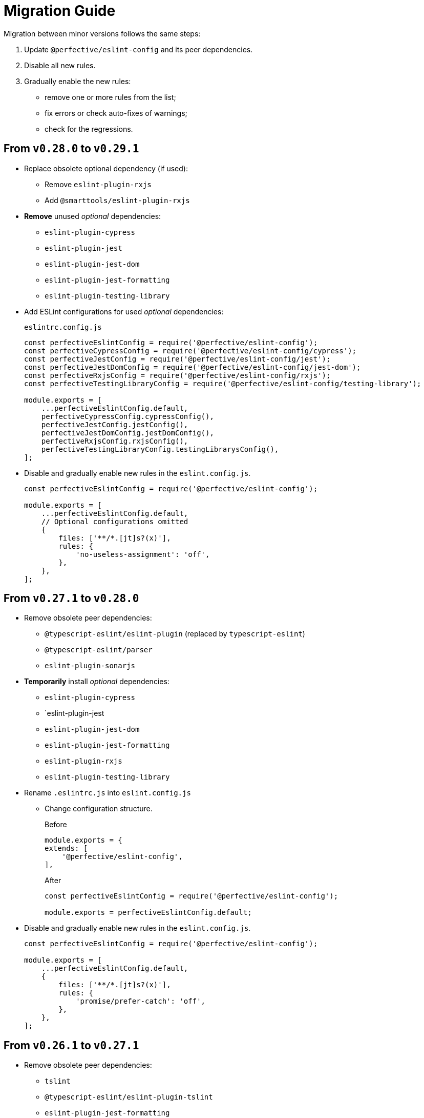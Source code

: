 = Migration Guide

Migration between minor versions follows the same steps:

. Update `@perfective/eslint-config` and its peer dependencies.
. Disable all new rules.
. Gradually enable the new rules:
** remove one or more rules from the list;
** fix errors or check auto-fixes of warnings;
** check for the regressions.

== From `v0.28.0` to `v0.29.1`

* Replace obsolete optional dependency (if used):
** Remove `eslint-plugin-rxjs`
** Add `@smarttools/eslint-plugin-rxjs`
+
* *Remove* unused _optional_ dependencies:
+
** `eslint-plugin-cypress`
** `eslint-plugin-jest`
** `eslint-plugin-jest-dom`
** `eslint-plugin-jest-formatting`
** `eslint-plugin-testing-library`
+
* Add ESLint configurations for used _optional_ dependencies:
+
.`eslintrc.config.js`
[source,javascript]
----
const perfectiveEslintConfig = require('@perfective/eslint-config');
const perfectiveCypressConfig = require('@perfective/eslint-config/cypress');
const perfectiveJestConfig = require('@perfective/eslint-config/jest');
const perfectiveJestDomConfig = require('@perfective/eslint-config/jest-dom');
const perfectiveRxjsConfig = require('@perfective/eslint-config/rxjs');
const perfectiveTestingLibraryConfig = require('@perfective/eslint-config/testing-library');

module.exports = [
    ...perfectiveEslintConfig.default,
    perfectiveCypressConfig.cypressConfig(),
    perfectiveJestConfig.jestConfig(),
    perfectiveJestDomConfig.jestDomConfig(),
    perfectiveRxjsConfig.rxjsConfig(),
    perfectiveTestingLibraryConfig.testingLibrarysConfig(),
];
----
+
* Disable and gradually enable new rules in the `eslint.config.js`.
+
[source,javascript]
----
const perfectiveEslintConfig = require('@perfective/eslint-config');

module.exports = [
    ...perfectiveEslintConfig.default,
    // Optional configurations omitted
    {
        files: ['**/*.[jt]s?(x)'],
        rules: {
            'no-useless-assignment': 'off',
        },
    },
];
----


== From `v0.27.1` to `v0.28.0`

* Remove obsolete peer dependencies:
** `@typescript-eslint/eslint-plugin` (replaced by `typescript-eslint`)
** `@typescript-eslint/parser`
** `eslint-plugin-sonarjs`
+
* *Temporarily* install _optional_ dependencies:
+
** `eslint-plugin-cypress`
** `eslint-plugin-jest
** `eslint-plugin-jest-dom`
** `eslint-plugin-jest-formatting`
** `eslint-plugin-rxjs`
** `eslint-plugin-testing-library`
+
* Rename `.eslintrc.js` into `eslint.config.js`
** Change configuration structure.
+
.Before
[source,javascript]
----
module.exports = {
extends: [
    '@perfective/eslint-config',
],
----
+
.After
[source,javascript]
----
const perfectiveEslintConfig = require('@perfective/eslint-config');

module.exports = perfectiveEslintConfig.default;
----
+
* Disable and gradually enable new rules in the `eslint.config.js`.
+
[source,javascript]
----
const perfectiveEslintConfig = require('@perfective/eslint-config');

module.exports = [
    ...perfectiveEslintConfig.default,
    {
        files: ['**/*.[jt]s?(x)'],
        rules: {
            'promise/prefer-catch': 'off',
        },
    },
];
----


== From `v0.26.1` to `v0.27.1`

* Remove obsolete peer dependencies:
** `tslint`
** `@typescript-eslint/eslint-plugin-tslint`
** `eslint-plugin-jest-formatting`
** `eslint-plugin-deprecation`
+
* Remove deprecated rules, if present in the custom configuration:
** `@typescript-eslint/ban-types`
** `@typescript-eslint/no-loss-of-precision`
** `deprecation/deprecation`
** `jest-formatting/padding-around-after-all-blocks` (use `jest/padding-around-after-all-blocks`)
** `jest-formatting/padding-around-after-each-blocks` (use `jest/padding-around-after-each-blocks`)
** `jest-formatting/padding-around-all` (use `jest/padding-around-all`)
** `jest-formatting/padding-around-before-all-blocks` (use `jest/padding-around-before-all-blocks`)
** `jest-formatting/padding-around-before-each-blocks` (use `jest/padding-around-before-each-blocks`)
** `jest-formatting/padding-around-describe-blocks` (use `jest/padding-around-describe-blocks`)
** `jest-formatting/padding-around-expect-groups` (use `jest/padding-around-expect-groups`)
** `jest-formatting/padding-around-test-blocks` (use `jest/padding-around-test-blocks`)
+
* Disable and gradually enable new rules in the `.eslintrc.js`.
+
[source,js]
----
module.exports = {
    extends: [
        '@perfective/eslint-config',
    ],
    overrides: [
        {
            files: ['*.[jt]s?(x)'],
            rules: {
                '@typescript-eslint/no-empty-object-type': 'off',
                '@typescript-eslint/no-unnecessary-type-parameters': 'off',
                '@typescript-eslint/no-unnecessary-parameter-property-assignment': 'off',
                '@typescript-eslint/no-deprecated': 'off',
                '@typescript-eslint/no-restricted-types': 'off',
                '@typescript-eslint/no-unsafe-function-type': 'off',
                '@typescript-eslint/no-wrapper-object-types': 'off',
                '@stylistic/plus/curly-newline': 'off',
                'unicorn/consistent-existence-index-check': 'off',
                'unicorn/no-length-as-slice-end': 'off',
                'unicorn/prefer-global-this': 'off',
                'unicorn/prefer-math-min-max': 'off',
                'jsdoc/check-template-names': 'off',
                'jsdoc/require-hyphen-before-param-description': 'off',
                'promise/spec-only': 'off',

                // If eslint-plugin-cypress is installed
                'cypress/no-debug': 'off',
            },
        },
    ],
};
----


== From `v0.26.0` to `v0.26.1`

* Disable and gradually enable new rules in the `.eslintrc.js`.
+
[source,js]
----
module.exports = {
    extends: [
        '@perfective/eslint-config',
    ],
    overrides: [
        {
            files: ['*.[jt]s?(x)'],
            rules: {
                '@stylistic/ts/object-curly-newline': 'off',
                '@stylistic/ts/object-property-newline': 'off',
            },
        },
    ],
};
----


== From `v0.25.1` to `v0.26.0`

* Remove `eslint-plugin-node` from `devDependencies`, if present.
+
* Disable and gradually enable new rules in the `.eslintrc.js`.
+
[source,js]
----
module.exports = {
    extends: [
        '@perfective/eslint-config',
    ],
    overrides: [
        {
            files: ['*.[jt]s?(x)'],
            rules: {
                'security/detect-bidi-characters': 'off',
                'security/detect-buffer-noassert': 'off',
                'security/detect-child-process': 'off',
                'security/detect-disable-mustache-escape': 'off',
                'security/detect-eval-with-expression': 'off',
                'security/detect-new-buffer': 'off',
                'security/detect-no-csrf-before-method-override': 'off',
                'security/detect-non-literal-fs-filename': 'off',
                'security/detect-non-literal-regexp': 'off',
                'security/detect-non-literal-require': 'off',
                'security/detect-object-injection': 'off',
                'security/detect-possible-timing-attacks': 'off',
                'security/detect-pseudoRandomBytes': 'off',
                'security/detect-unsafe-regex': 'off',
                'unicorn/no-negation-in-equality-check': 'off',
            },
        },
    ],
};
----


== From `v0.24.0` to `v0.25.1`

* Replace customized `eslint-plugin-node` rules (if any) with `eslint-plugin-n`:
** Replace customized `node/` rules with `n/`.
** Replace `node/shebang` rule with `n/hashbang`.
** Disable `n/no-hide-core-modules` as deprecated.
** Change `n/exports-style` severity to `warn`.
+
* Update customizations (if any) for the deprecated `@typescript-eslint` rules:
** Replace `@typescript-eslint/no-throw-literal` with `@typescript-eslint/only-throw-error`.
** Replace `@typescript-eslint/no-useless-template-literals`
with `@typescript-eslint/no-unnecessary-template-expression`.
** Disabled deprecated `@typescript-eslint/prefer-ts-expect-error`.
+
* Add `@jest/globals` to the `devDependencies` for the `jest/prefer-importing-jest-globals` rule.
+
* Disable and gradually enable new rules in the `.eslintrc.js`.
+
[source,js]
----
module.exports = {
    extends: [
        '@perfective/eslint-config',
    ],
    overrides: [
        {
            files: ['*.[jt]s?(x)'],
            rules: {
                '@stylistic/js/line-comment-position': 'off',
                '@stylistic/js/multiline-comment-style': 'off', // Auto-fixable
                '@stylistic/jsx/jsx-function-call-newline': 'off', // Auto-fixable
                '@typescript-eslint/consistent-return': 'off',
                '@typescript-eslint/use-unknown-in-catch-callback-variable': 'off',
                'cypress/no-async-before': 'off',
                'jest/prefer-importing-jest-globals': 'off', // Auto-fixable
                'jest/prefer-jest-mocked': 'off', // Auto-fixable
                'unicorn/consistent-empty-array-spread': 'off', // Auto-fixable
                'unicorn/no-anonymous-default-export': 'off',
                'unicorn/no-await-in-promise-methods': 'off',
                'unicorn/no-invalid-fetch-options': 'off',
                'unicorn/no-magic-array-flat-depth': 'off',
                'unicorn/no-single-promise-in-promise-methods': 'off', // Auto-fixable
            },
        },
    ],
};
----


== From `v0.23.4` to `v0.24.0`

* Check customizations of the `eslint` and `@typescript-eslint` rules replaced
by the https://eslint.style/rules[ESLint Stylistic rules].
Replace the name of the customized rules with the new rules.
See Stylistic https://eslint.style/guide/migration[migration] documentation for details.
+
* Disable and gradually enable new rules in the `.eslintrc.js`.
+
[source,js]
----
module.exports = {
    extends: [
        '@perfective/eslint-config',
    ],
    overrides: [
        {
            files: ['*.[jt]s?(x)'],
            rules: {
                '@typescript-eslint/no-array-delete': 'off',
                '@typescript-eslint/prefer-find': 'off',
                '@typescript-eslint/prefer-promise-reject-errors': 'off',
            },
        },
    ],
};
----


== From `v0.22.0` to `v0.23.4`

* Disable and gradually enable new rules in the `.eslintrc.js`.
+
[source,js]
----
module.exports = {
    extends: [
        '@perfective/eslint-config',
    ],
    overrides: [
        {
            files: ['*.[jt]s?(x)'],
            rules: {
                'no-object-constructor': 'off',
                '@typescript-eslint/no-useless-template-literals': 'off',
                '@typescript-eslint/no-unsafe-unary-minus': 'off',
                'jest/no-confusing-set-timeout': 'off',
                'testing-library/prefer-implicit-assert': 'off',
            },
        },
    ],
};
----


== From `v0.21.0` to `v0.22.0`

* Update `eslint-plugin-testing-library` rules:
** Replace `testing-library/await-async-query` with `testing-library/await-async-queries`.
** Replace `testing-library/await-fire-event` with `testing-library/await-async-events`.
** Replace `testing-library/no-await-sync-query` with `testing-library/no-await-sync-queries`.
** Replace `testing-library/no-render-in-setup` with `testing-library/no-render-in-lifecycle`.
+
* Disable new rules in the `.eslintrc.js`.
+
[source,js]
----
module.exports = {
    extends: [
        '@perfective/eslint-config',
    ],
    overrides: [
        {
            files: ['*.[jt]s?(x)'],
            rules: {
                '@typescript-eslint/block-spacing': 'off', // auto-fixable
            },
        },
    ],
};
----


== From `v0.20.0` to `v0.21.0`

* If you do not use `jest`,
remove `eslint-plugin-jest`, `eslint-plugin-jest-formatting`, `eslint-plugin-jest-dom`,
and `eslint-plugin-testing-library` from `devDependencies`.
+
* If you do not use `@testing-library/jest-dom`, remove `eslint-plugin-jest-dom` from `devDependencies`.
* If you do not use `@testing-library`, remove `eslint-plugin-testing-library` from `devDependencies`.
+
* If you do not use `cypress`, remove `eslint-plugin-cypress` from `devDependencies`.
* If you do not use `rxjs`, remove `eslint-plugin-rxjs` from `devDependencies`.

[NOTE]
====
After removing optional peer dependencies, you may need to regenerate your `package-lock.json`,
as these dependencies may remain in it and in the `node_modules`.
====

* Remove the `jsdoc/newline-after-description` rule customizations,
if you have any.

* Disable new rules in the `.eslintrc.js`.
+
[source,js]
----
module.exports = {
    extends: [
        '@perfective/eslint-config',
    ],
    overrides: [
        {
            files: ['*.[jt]s?(x)'],
            rules: {
                '@typescript-eslint/no-duplicate-type-constituents': 'off',
                '@typescript-eslint/no-unsafe-enum-comparison': 'off',
                'jsdoc/imports-as-dependencies': 'off',
                'jsdoc/no-blank-blocks': 'off', // auto-fixable
                'jsdoc/tag-lines': 'off', // auto-fixable
                'unicorn/prefer-blob-reading-methods': 'off',
            },
        },
    ],
};
----


== From `v0.19.0` to `v0.20.0`

.Disable new rules in the `.eslintrc.js`
[source,js]
----
module.exports = {
    extends: [
        '@perfective/eslint-config',
    ],
    overrides: [
        {
            files: ['*.[jt]s?(x)'],
            rules: {
                '@typescript-eslint/key-spacing': 'off', // auto-fixable
                '@typescript-eslint/no-import-type-side-effects': 'off', // auto-fixable
                '@typescript-eslint/no-mixed-enums': 'off',
                'import/consistent-type-specifier-style': 'off', // auto-fixable
                'import/no-empty-named-blocks': 'off', // auto-fixable
                'jest/no-untyped-mock-factory': 'off', // auto-fixable
                'unicorn/no-negated-condition': 'off', // auto-fixable
                'unicorn/no-typeof-undefined': 'off', // auto-fixable
                'unicorn/refer-set-size': 'off', // auto-fixable
            },
        },
    ],
};
----


== From `v0.18.0` to `v0.19.0`

.Disable new rules in the `.eslintrc.js`
[source,js]
----
module.exports = {
    extends: [
        '@perfective/eslint-config',
    ],
    overrides: [
        {
            files: ['*.[jt]s?(x)'],
            rules: {
                'logical-assignment-operators': 'off', // auto-fixable
                'no-empty-static-block': 'off',
                'no-new-native-nonconstructor': 'off',
                '@typescript-eslint/no-unsafe-declaration-merging': 'off',
                'jest/prefer-each': 'off',
                'jest/prefer-mock-promise-shorthand': 'off', // auto-fixable
                'promise/no-multiple-resolved': 'off',
                'unicorn/no-unnecessary-await': 'off', // auto-fixable
            },
        },
    ],
};
----


== From `v0.17.0` to `v0.18.0`

.Disable new rules in the `.eslintrc.js`
[source,js]
----
module.exports = {
    extends: [
        '@perfective/eslint-config',
    ],
    overrides: [
        {
            files: ['*.[jt]s?(x)'],
            rules: {
                'no-constant-binary-expression': 'off',
                '@typescript-eslint/consistent-generic-constructors': 'off', // auto-fixable
                '@typescript-eslint/no-duplicate-enum-values': 'off',
                '@typescript-eslint/no-redundant-type-constituents': 'off',
                '@typescript-eslint/no-useless-empty-export': 'off', // auto-fixable
                '@typescript-eslint/parameter-properties': 'off',
                'jest/max-expects': 'off',
                'jest/prefer-hooks-in-order': 'off',
                'testing-library/no-global-regexp-flag-in-query': 'off', // auto-fixable
                'unicorn/no-unreadable-iife': 'off',
                'unicorn/no-useless-switch-case': 'off',
                'unicorn/prefer-event-target': 'off',
                'unicorn/prefer-logical-operator-over-ternary': 'off',
                'unicorn/prefer-modern-math-apis': 'off', // auto-fixable
                'unicorn/prefer-native-coercion-functions': 'off', // auto-fixable
            },
        },
    ],
};
----


== From `v0.16.0` to `v0.17.0`

.Disable new rules in the `.eslintrc.js`
[source,js]
----
module.exports = {
    extends: [
        '@perfective/eslint-config',
    ],
    overrides: [
        {
            files: ['*.[jt]s?(x)'],
            rules: {
                'no-unused-private-class-members': 'off',
                'jest/no-conditional-in-test': 'off',
                // Deprecated; turn off when `jest/no-conditional-in-test` is enabled
                'jest/no-if': 'error',
                'jest/prefer-comparison-matcher': 'off',
                'jest/prefer-equality-matcher': 'off',
                'jest/prefer-snapshot-hint': 'off',
                'jsdoc/sort-tags': 'off',
                'unicorn/no-thenable': 'off',
                'unicorn/no-useless-promise-resolve-reject': 'off',
                'unicorn/prefer-json-parse-buffer': 'off',
                'unicorn/relative-url-style': 'off',
                'unicorn/text-encoding-identifier-case': 'off',
            },
        },
    ],
};
----

If you have customization of the renamed rules,
update the rules' names:

* `jest/valid-describe` into `jest/valid-describe-callback`;
* `jest/lowercase-name` into `jest/prefer-lowercase-title`;
* `testing-library/no-debug` into `testing-library/no-debugging-utils`


== From `v0.15.1` to `v0.16.0`

.Disable new rules in the `.eslintrc.js`
[source,js]
----
module.exports = {
    extends: [
        '@perfective/eslint-config',
    ],
    overrides: [
        {
            files: ['*.[jt]s?(x)'],
            rules: {
                '@typescript-eslint/no-meaningless-void-operator': 'off',
                '@typescript-eslint/no-non-null-asserted-nullish-coalescing': 'off',
                '@typescript-eslint/prefer-return-this-type': 'off',
                'cypress/no-pause': 'off',
                'jest/max-nested-describe': 'off',
                'jest/prefer-expect-resolves': 'off',
                'jest/prefer-to-be': 'off',
                'jest/require-hook': 'off',
                'jest/valid-expect-in-promise': 'off',
                'sonarjs/no-empty-collection': 'off',
                'sonarjs/no-gratuitous-expressions': 'off',
                'sonarjs/no-ignored-return': 'off',
                'sonarjs/no-inverted-boolean-check': 'off',
                'sonarjs/no-nested-switch': 'off',
                'sonarjs/no-nested-template-literals': 'off',
                'sonarjs/non-existent-operator': 'off',
                'testing-library/prefer-query-by-disappearance': 'off',
                'unicorn/no-await-expression-member': 'off',
                'unicorn/no-empty-file': 'off',
                'unicorn/no-invalid-remove-event-listener': 'off',
                'unicorn/no-useless-fallback-in-spread': 'off',
                'unicorn/no-useless-length-check': 'off',
                'unicorn/no-useless-spread': 'off',
                'unicorn/prefer-code-point': 'off',
                'unicorn/prefer-export-from': 'off',
                'unicorn/template-indent': 'off',
            },
        },
    ],
};
----
